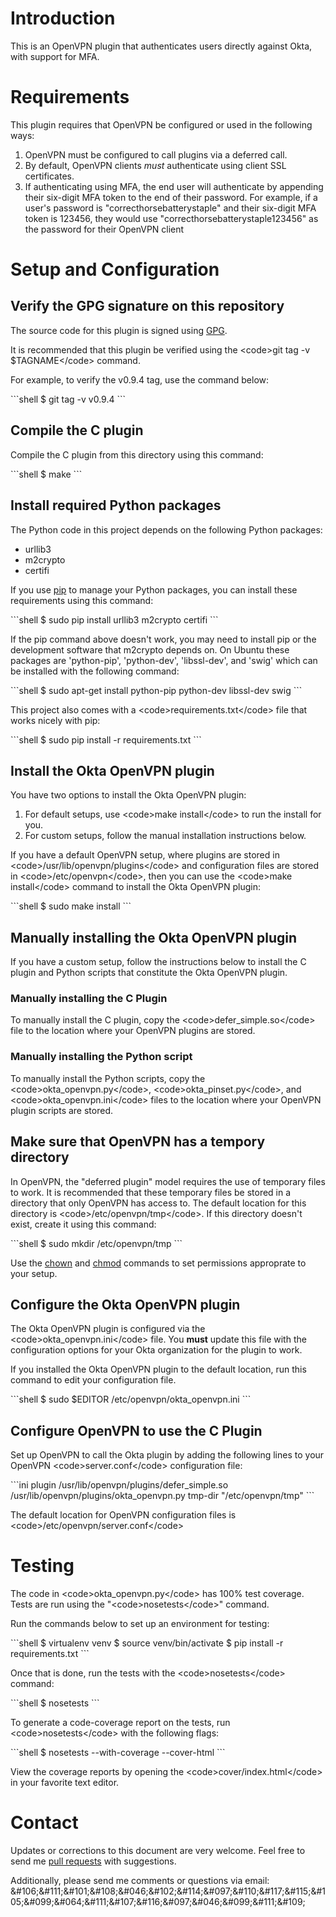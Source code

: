 # This is a file written in Emacs and authored using org-mode (http://orgmode.org/)
# The "README.md" file is generated from this file by running the
# "M-x org-md-export-to-markdown" command from inside of Emacs.
#
# Don't render a Table of Contents 
#+OPTIONS: toc:nil
# Don't render section numbers
#+OPTIONS: num:nil
# Turn of subscript parsing: http://super-user.org/wordpress/2012/02/02/how-to-get-rid-of-subscript-annoyance-in-org-mode/comment-page-1/
#+OPTIONS: ^:{}
* Introduction
  This is an OpenVPN plugin that authenticates users directly against Okta, with support for MFA.
* Requirements
  This plugin requires that OpenVPN be configured or used in the following ways:
  1. OpenVPN must be configured to call plugins via a deferred call.
  2. By default, OpenVPN clients /must/ authenticate using client SSL certificates.
  3. If authenticating using MFA, the end user will authenticate by appending their six-digit MFA token to the end of their password.
     For example, if a user's password is "correcthorsebatterystaple" and their six-digit MFA token is 123456, 
     they would use "correcthorsebatterystaple123456" as the password for their OpenVPN client
* Setup and Configuration
** Verify the GPG signature on this repository
   The source code for this plugin is signed using [[https://gnupg.org/][GPG]].

   It is recommended that this plugin be verified using the 
   <code>git tag -v $TAGNAME</code> command.

   For example, to verify the v0.9.4 tag, use the command below:

   #+BEGIN_HTML
   ```shell
   $ git tag -v v0.9.4
   ```
   #+END_HTML
** Compile the C plugin
   Compile the C plugin from this directory using this command:
   #+BEGIN_HTML
   ```shell
   $ make
   ```
   #+END_HTML
** Install required Python packages
   The Python code in this project depends on the following Python packages:
   - urllib3
   - m2crypto
   - certifi

   If you use [[https://en.wikipedia.org/wiki/Pip_%28package_manager%29][pip]] to manage your Python packages, you can install these requirements using this command:
   #+BEGIN_HTML
   ```shell
   $ sudo pip install urllib3 m2crypto certifi
   ```
   #+END_HTML

   If the pip command above doesn't work, you may need to install pip or the development software that m2crypto depends on.
   On Ubuntu these packages are 'python-pip', 'python-dev', 'libssl-dev', and 'swig' which can be installed with the following command:
   #+BEGIN_HTML
   ```shell
   $ sudo apt-get install python-pip python-dev libssl-dev swig 
   ```
   #+END_HTML

   This project also comes with a <code>requirements.txt</code> file that works nicely with pip:
   #+BEGIN_HTML
   ```shell
   $ sudo pip install -r requirements.txt
   ```
   #+END_HTML
** Install the Okta OpenVPN plugin
   You have two options to install the Okta OpenVPN plugin:
   1. For default setups, use <code>make install</code> to run the install for you.
   2. For custom setups, follow the manual installation instructions below.

   If you have a default OpenVPN setup, 
   where plugins are stored in <code>/usr/lib/openvpn/plugins</code>
   and configuration files are stored in <code>/etc/openvpn</code>, then you can use the
   <code>make install</code> command to install the Okta OpenVPN plugin:
   #+BEGIN_HTML
   ```shell
   $ sudo make install
   ```
   #+END_HTML
** Manually installing the Okta OpenVPN plugin
   If you have a custom setup, 
   follow the instructions below to install 
   the C plugin and Python scripts that constitute the Okta OpenVPN plugin.
*** Manually installing the C Plugin 
    To manually install the C plugin, copy the <code>defer_simple.so</code> file to the location where your OpenVPN plugins are stored.
*** Manually installing the Python script
    To manually install the Python scripts, copy the <code>okta_openvpn.py</code>, 
    <code>okta_pinset.py</code>, 
    and <code>okta_openvpn.ini</code> files to the location where your OpenVPN plugin scripts are stored.
** Make sure that OpenVPN has a tempory directory
   In OpenVPN, the "deferred plugin" model requires the use of
   temporary files to work.
   It is recommended that these temporary files be stored in a directory that only OpenVPN has access to. 
   The default location for this directory is <code>/etc/openvpn/tmp</code>. If this directory doesn't exist, create it using this command:
   #+BEGIN_HTML
   ```shell
   $ sudo mkdir /etc/openvpn/tmp
   ```
   #+END_HTML
   Use the [[https://en.wikipedia.org/wiki/Chown][chown]] and [[https://en.wikipedia.org/wiki/Chmod][chmod]] commands to set permissions approprate to your setup.
** Configure the Okta OpenVPN plugin
   The Okta OpenVPN plugin is configured via the <code>okta_openvpn.ini</code> file.
   You *must* update this file with the configuration options for your Okta organization for the plugin to work.

   If you installed the Okta OpenVPN plugin to the default location, run this command to edit your configuration file.
   #+BEGIN_HTML
   ```shell
   $ sudo $EDITOR /etc/openvpn/okta_openvpn.ini
   ```
   #+END_HTML
** Configure OpenVPN to use the C Plugin
   Set up OpenVPN to call the Okta plugin by adding the following lines to your OpenVPN <code>server.conf</code> configuration file:
   #+BEGIN_HTML
   ```ini
   plugin /usr/lib/openvpn/plugins/defer_simple.so /usr/lib/openvpn/plugins/okta_openvpn.py
   tmp-dir "/etc/openvpn/tmp"
   ```
   #+END_HTML
   The default location for OpenVPN configuration files is <code>/etc/openvpn/server.conf</code>
* Testing
  The code in <code>okta_openvpn.py</code> has 100% test coverage. Tests are run using the "<code>nosetests</code>" command.

  Run the commands below to set up an environment for testing:
  #+BEGIN_HTML
  ```shell
  $ virtualenv venv
  $ source venv/bin/activate
  $ pip install -r requirements.txt
  ```
  #+END_HTML
  Once that is done, run the tests with the <code>nosetests</code> command:
  #+BEGIN_HTML
  ```shell
  $ nosetests
  ```
  #+END_HTML
  To generate a code-coverage report on the tests, run <code>nosetests</code> with the following flags:
  #+BEGIN_HTML
  ```shell
  $ nosetests --with-coverage --cover-html
  ```
  #+END_HTML
  View the coverage reports by opening the <code>cover/index.html</code> in your favorite text editor.
* Contact
  Updates or corrections to this document are very welcome. Feel free
  to send me [[https://help.github.com/articles/using-pull-requests/][pull requests]] with suggestions.

  # In a (perhaps fruitless) effort to avoid getting more spam, I've
  # encoded my email address using HTML entities.
  Additionally, please send me comments or questions via email: &#106;&#111;&#101;&#108;&#046;&#102;&#114;&#097;&#110;&#117;&#115;&#105;&#099;&#064;&#111;&#107;&#116;&#097;&#046;&#099;&#111;&#109;

